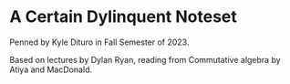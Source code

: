 * A Certain Dylinquent Noteset

Penned by Kyle Dituro in Fall Semester of 2023.

Based on lectures by Dylan Ryan, reading from Commutative algebra by Atiya and MacDonald.
